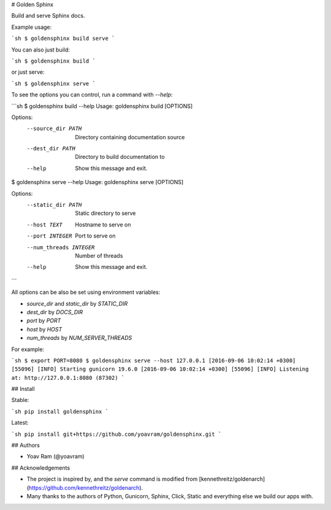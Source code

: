 # Golden Sphinx

Build and serve Sphinx docs.

Example usage:

```sh
$ goldensphinx build serve
```

You can also just build:

```sh
$ goldensphinx build
```

or just serve:

```sh
$ goldensphinx serve
```

To see the options you can control, run a command with `--help`:

```sh
$ goldensphinx build --help
Usage: goldensphinx build [OPTIONS]

Options:
  --source_dir PATH  Directory containing documentation source
  --dest_dir PATH    Directory to build documentation to
  --help             Show this message and exit.

$ goldensphinx serve --help
Usage: goldensphinx serve [OPTIONS]

Options:
  --static_dir PATH      Static directory to serve
  --host TEXT            Hostname to serve on
  --port INTEGER         Port to serve on
  --num_threads INTEGER  Number of threads
  --help                 Show this message and exit.
```

All options can be also be set using environment variables:

- `source_dir` and `static_dir` by `STATIC_DIR`
- `dest_dir` by `DOCS_DIR`
- `port` by `PORT`
- `host` by `HOST`
- `num_threads` by `NUM_SERVER_THREADS`

For example:

```sh
$ export PORT=8080
$ goldensphinx serve --host 127.0.0.1
[2016-09-06 10:02:14 +0300] [55096] [INFO] Starting gunicorn 19.6.0
[2016-09-06 10:02:14 +0300] [55096] [INFO] Listening at: http://127.0.0.1:8080 (87302)
```

## Install

Stable:

```sh
pip install goldensphinx
```

Latest:

```sh
pip install git+https://github.com/yoavram/goldensphinx.git
```

## Authors

- Yoav Ram (@yoavram)

## Acknowledgements

- The project is inspired by, and the `serve` command is modified from [kennethreitz/goldenarch](https://github.com/kennethreitz/goldenarch).
- Many thanks to the authors of Python, Gunicorn, Sphinx, Click, Static and everything else we build our apps with.


